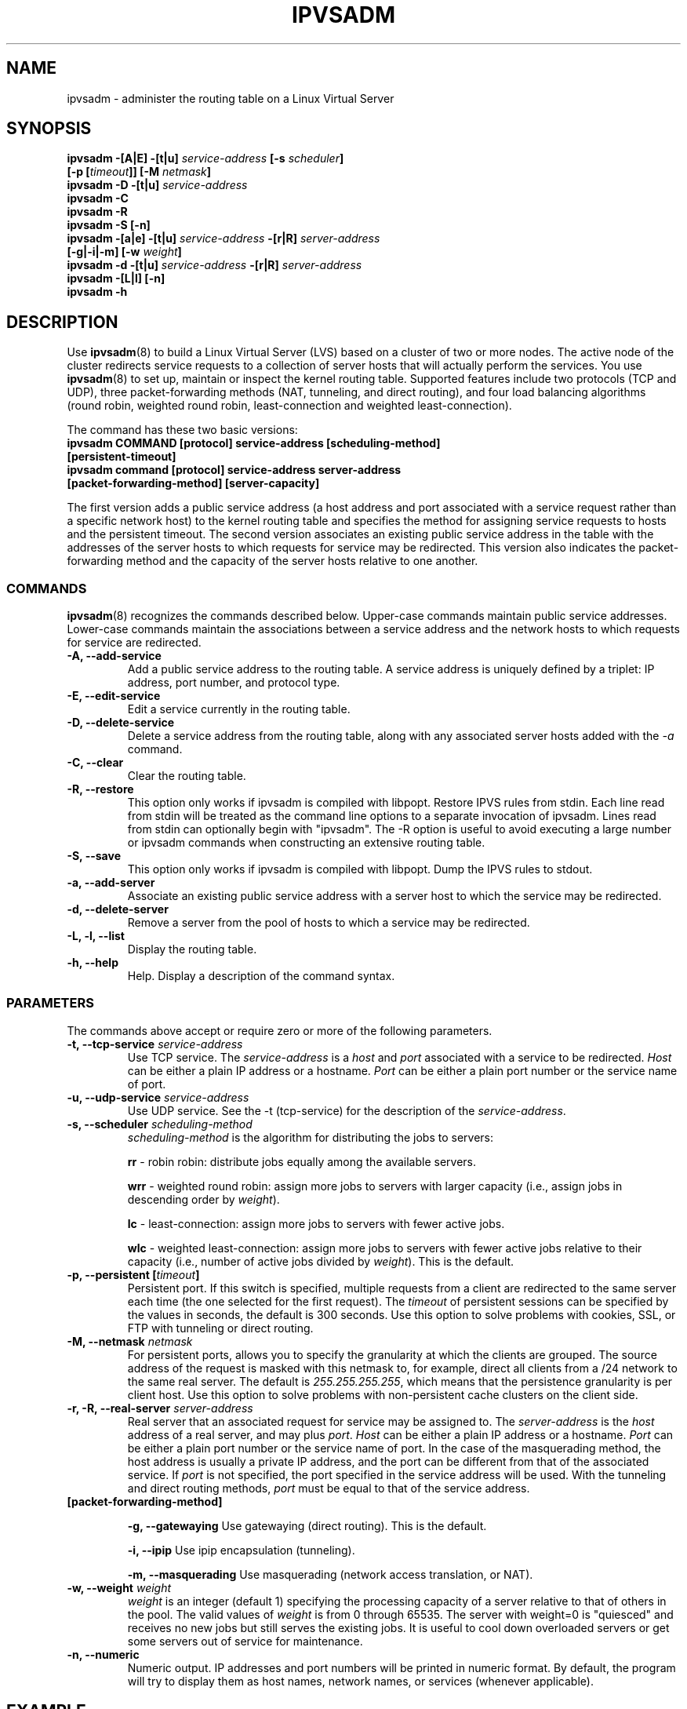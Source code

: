 .\"
.\"     This program is free software; you can redistribute it and/or modify
.\"     it under the terms of the GNU General Public License as published by
.\"     the Free Software Foundation; either version 2 of the License, or
.\"     (at your option) any later version.
.\"
.\"     This program is distributed in the hope that it will be useful,
.\"     but WITHOUT ANY WARRANTY; without even the implied warranty of
.\"     MERCHANTABILITY or FITNESS FOR A PARTICULAR PURPOSE.  See the
.\"     GNU General Public License for more details.
.\"
.\"     You should have received a copy of the GNU General Public License
.\"     along with this program; if not, write to the Free Software
.\"     Foundation, Inc., 675 Mass Ave, Cambridge, MA 02139, USA.
.\"
.\"	$Id$	
.\"
.TH IPVSADM 8 "October 17, 1999" "LVS Administration" " Linux Administrator's Guide"
.UC 4
.SH NAME
ipvsadm \- administer the routing table on a  Linux Virtual Server
.SH SYNOPSIS
.B ipvsadm -[A|E] -[t|u] \fIservice-address\fP [-s \fIscheduler\fP]
.ti 15
.B [-p [\fItimeout\fP]] [-M \fInetmask\fP]
.br
.B ipvsadm -D -[t|u] \fIservice-address\fP
.br
.B ipvsadm -C
.br
.B ipvsadm -R
.br
.B ipvsadm -S [-n]
.br
.B ipvsadm -[a|e] -[t|u] \fIservice-address\fP -[r|R] \fIserver-address\fP
.ti 15
.B [-g|-i|-m] [-w \fIweight\fP]
.br
.B ipvsadm -d -[t|u] \fIservice-address\fP -[r|R] \fIserver-address\fP
.br
.B ipvsadm -[L|l] [-n]
.br
.B ipvsadm -h
.SH DESCRIPTION
Use \fBipvsadm\fP(8) to build a Linux Virtual Server (LVS) based on a
cluster  of two or more nodes. The active node of the cluster
redirects service requests  to a collection of server hosts that will
actually perform the services. You  use \fBipvsadm\fR(8) to set up,
maintain or inspect the kernel routing table.  Supported features
include two protocols (TCP and UDP), three packet-forwarding  methods
(NAT, tunneling, and direct routing), and four load balancing
algorithms (round robin, weighted round robin, least-connection and
weighted least-connection).
.PP
The command has these two basic versions:
.TP
.B ipvsadm COMMAND [protocol] service-address [scheduling-method] [persistent-timeout]
.TP
.B ipvsadm command [protocol] service-address server-address [packet-forwarding-method] [server-capacity]  
.PP
The first version adds a public service address (a host address and
port associated with a service request rather than a specific network
host) to the kernel routing table and specifies the method for
assigning service requests  to hosts and the persistent timeout. The
second version associates an existing  public service address in the
table with the addresses of the server hosts to  which requests for
service may be redirected. This version also indicates the
packet-forwarding method and the capacity of the server hosts relative
to one another.
.SS COMMANDS
\fBipvsadm\fR(8) recognizes the commands described below. Upper-case
commands maintain public service addresses. Lower-case commands
maintain the associations between a service address and the network
hosts to which requests for service are redirected.
.TP
\fB-A, --add-service\fR
Add a public service address to the routing table. A service address
is uniquely defined by a triplet: IP address, port number, and
protocol type.
.TP
\fB-E, --edit-service\fR
Edit a service currently in the routing table.
.TP
\fB-D, --delete-service\fR
Delete a service address from the routing table, along with any
associated server hosts added with the \fI-a\fP command.
.TP
\fB-C, --clear\fR
Clear the routing table.
.TP
\fB-R, --restore\fR
This option only works if ipvsadm is compiled with libpopt.  Restore
IPVS rules from stdin. Each line read from stdin will be treated as
the command line options to a separate invocation of ipvsadm. Lines
read from stdin can optionally begin with "ipvsadm".  The -R option is
useful to avoid executing a large number or ipvsadm commands when
constructing an extensive routing table.
.TP
\fB-S, --save\fR
This option only works if ipvsadm is compiled with libpopt.
Dump the IPVS rules to stdout.
.TP
\fB-a, --add-server\fR
Associate an existing public service address with a server host to
which the service may be redirected.
.TP
\fB-d, --delete-server\fR
Remove a server from the pool of hosts to which a service may be
redirected.
.TP
\fB-L, -l, --list\fR
Display the routing table.
.TP
\fB-h, --help\fR
Help. Display a description of the command syntax.
.SS PARAMETERS
The commands above accept or require zero or more of the following
parameters. 
.TP
.B -t, --tcp-service \fIservice-address\fP
Use TCP service. The \fIservice-address\fP is a \fIhost\fP and
\fIport\fP  associated with a service to be redirected. \fIHost\fP can
be either a plain IP address or a hostname. \fIPort\fP can be either a
plain port number or the service name of port.
.TP
.B -u, --udp-service \fIservice-address\fP
Use UDP service. See the -t (tcp-service) for the description of 
the \fIservice-address\fP.
.TP
.B -s, --scheduler \fIscheduling-method\fP
\fIscheduling-method\fP is the algorithm for distributing the jobs to
servers:
.sp
\fBrr\fR - robin robin: distribute jobs equally among the available servers.
.sp
\fBwrr\fR - weighted round robin: assign more jobs to servers with
larger capacity (i.e., assign jobs in descending order by \fIweight\fP).
.sp
\fBlc\fR - least-connection: assign more jobs to servers with fewer active 
jobs.
.sp
\fBwlc\fR - weighted least-connection: assign more jobs to servers with
fewer active jobs relative to their capacity (i.e., number of active jobs
divided by \fIweight\fP). This is the default.
.TP
.B -p, --persistent [\fItimeout\fP]
Persistent port. If this switch is specified, multiple requests from a
client are redirected to the same server each time (the one selected
for the first request). The \fItimeout\fP of persistent sessions can
be specified by the  values in seconds, the default is 300
seconds. Use this option to solve  problems with cookies, SSL, or FTP
with tunneling or direct routing.
.TP
.B -M, --netmask \fInetmask\fP
For persistent ports, allows you to specify the granularity at which
the clients are grouped. The source address of the request is masked
with this netmask to, for example, direct all clients from a /24
network to the same real server. The default is \fI255.255.255.255\fP,
which means that the persistence granularity is per client host. Use
this option to solve  problems with non-persistent cache clusters on
the client side.
.TP
.B -r, -R, --real-server \fIserver-address\fP
Real server that an associated request for service may be assigned to.
The \fIserver-address\fP is the \fIhost\fP address of a real server,
and may plus \fIport\fP. \fIHost\fP can be either a plain IP address
or a hostname.  \fIPort\fP can be either a plain port number or the
service name of port.  In the case of the masquerading method, the
host address is usually a private IP address, and the port can be
different from that of the associated service. If \fIport\fP is not
specified, the port specified  in the service address will be
used. With the tunneling and direct routing methods, \fIport\fP must
be equal to that of the service address.
.TP
.B [packet-forwarding-method]
.sp
\fB-g, --gatewaying\fR  Use gatewaying (direct routing). This is the default.
.sp
\fB-i, --ipip\fR  Use ipip encapsulation (tunneling).
.sp
\fB-m, --masquerading\fR  Use masquerading (network access translation, or NAT).
.TP
.B -w, --weight \fIweight\fP
\fIweight\fP is an integer (default 1) specifying the processing
capacity  of a server relative to that of others in the pool. The
valid values of \fIweight\fP is from 0 through 65535. The server with
weight=0 is "quiesced" and receives no new jobs but still serves the
existing jobs. It is useful to cool down overloaded servers or get
some servers out of service for maintenance.
.TP
.B -n, --numeric
Numeric output.  IP addresses and port numbers will be printed in
numeric format.  By default, the program will try to display them as
host names, network names, or services (whenever applicable).
.SH EXAMPLE
The following commands configure a redirector host to distribute
incoming Web requests addressed to port 80 on 207.175.44.110 equally
to port 80 on five Web server hosts.  The networking model for this
example is NAT with each of the real servers being masqueraded by the
LVS.
.PP
.nf
ipvsadm -A -t 207.175.44.110:80 -s rr
ipvsadm -a -t 207.175.44.110:80 -r 192.168.10.1 -m
ipvsadm -a -t 207.175.44.110:80 -r 192.168.10.2 -m
ipvsadm -a -t 207.175.44.110:80 -r 192.168.10.3 -m 
ipvsadm -a -t 207.175.44.110:80 -r 192.168.10.4 -m 
ipvsadm -a -t 207.175.44.110:80 -r 192.168.10.5 -m 
.fi
.PP
Alternatively this could be achieved in a single ipvsadm command.
.PP
.nf
echo "
-A -t 207.175.44.110:80 -s rr
-a -t 207.175.44.110:80 -r 192.168.10.1 -m
-a -t 207.175.44.110:80 -r 192.168.10.2 -m
-a -t 207.175.44.110:80 -r 192.168.10.3 -m
-a -t 207.175.44.110:80 -r 192.168.10.4 -m
-a -t 207.175.44.110:80 -r 192.168.10.5 -m
" | ipvsadm -R
.fi
.PP
The default route of the Web server hosts must be set to the
redirector box, and the redirector box must be configured to forward
the masquerading packets.
.PP
.nf
echo "1" > /proc/sys/net/ipv4/ip_forward
ipchains -A forward -j MASQ -s 192.168.10.0/24 -d 0.0.0.0/0
.fi
.SH FILES
.I /proc/net/ip-masq/vs
.SH SEE ALSO
.BR lvs (8),
.BR lvs.cf (5).
.SH AUTHORS
.nf
ipvsadm - Wensong Zhang <wensong@iinchina.net>
	     Peter Kese <peter.kese@ijs.si>
man page - Mike Wangsmo <wanger@redhat.com>
           Wensong Zhang <wensong@iinchina.net>
.fi
